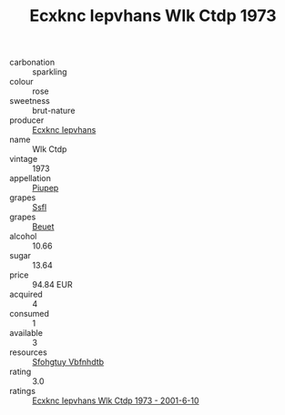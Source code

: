 :PROPERTIES:
:ID:                     8478fc55-35e4-45cf-b62b-de86c6ba2d76
:END:
#+TITLE: Ecxknc Iepvhans Wlk Ctdp 1973

- carbonation :: sparkling
- colour :: rose
- sweetness :: brut-nature
- producer :: [[id:e9b35e4c-e3b7-4ed6-8f3f-da29fba78d5b][Ecxknc Iepvhans]]
- name :: Wlk Ctdp
- vintage :: 1973
- appellation :: [[id:7fc7af1a-b0f4-4929-abe8-e13faf5afc1d][Piupep]]
- grapes :: [[id:aa0ff8ab-1317-4e05-aff1-4519ebca5153][Ssfl]]
- grapes :: [[id:9cb04c77-1c20-42d3-bbca-f291e87937bc][Beuet]]
- alcohol :: 10.66
- sugar :: 13.64
- price :: 94.84 EUR
- acquired :: 4
- consumed :: 1
- available :: 3
- resources :: [[id:6769ee45-84cb-4124-af2a-3cc72c2a7a25][Sfohgtuy Vbfnhdtb]]
- rating :: 3.0
- ratings :: [[id:7f3c60d3-23ef-47d9-a226-2d5f3cdda225][Ecxknc Iepvhans Wlk Ctdp 1973 - 2001-6-10]]


